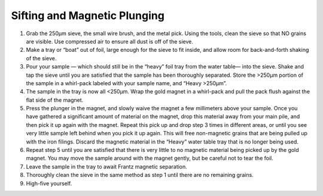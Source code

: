 *****
Sifting and Magnetic Plunging
*****

.. Note: *To avoid leaving your sample out, this procedure should be immediately followed by Frantz magnetic separation.*

#. Grab the 250μm sieve, the small wire brush, and the metal pick. Using the tools, clean the sieve so that NO grains are visible. Use compressed air to ensure all dust is off of the sieve.
#. Make a tray or “boat” out of foil, large enough for the sieve to fit inside, and allow room for back-and-forth shaking of the sieve.
#. Pour your sample — which should still be in the “heavy” foil tray from the water table— into the sieve. Shake and tap the sieve until you are satisfied that the sample has been thoroughly separated. Store the >250μm portion of the sample in a whirl-pack labeled with your sample name, and “Heavy >250μm”.
#. The sample in the tray is now all <250μm. Wrap the gold magnet in a whirl-pack and pull the pack flush against the flat side of the magnet.
#. Press the plunger in the magnet, and slowly waive the magnet a few millimeters above your sample. Once you have gathered a significant amount of material on the magnet, drop this material away from your main pile, and then pick it up again with the magnet. Repeat this pick up and drop step 3 times in different areas, or until you see very little sample left behind when you pick it up again. This will free non-magnetic grains that are being pulled up with the iron filings. Discard the magnetic material in the “Heavy” water table tray that is no longer being used.
#. Repeat step 5 until you are satisfied that there is very little to no magnetic material being picked up by the gold magnet. You may move the sample around with the magnet gently, but be careful not to tear the foil.
#. Leave the sample in the tray to await Frantz magnetic separation.
#. Thoroughly clean the sieve in the same method as step 1 until there are no remaining grains.
#. High-five yourself.
